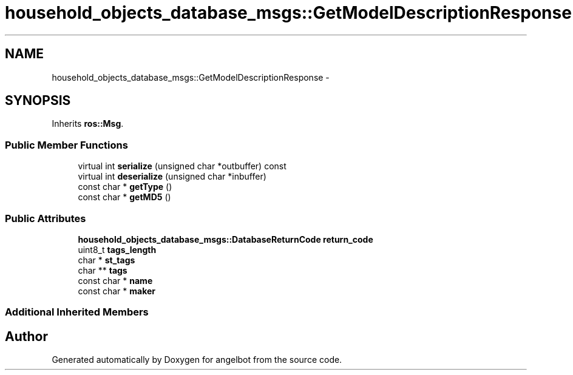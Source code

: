 .TH "household_objects_database_msgs::GetModelDescriptionResponse" 3 "Sat Jul 9 2016" "angelbot" \" -*- nroff -*-
.ad l
.nh
.SH NAME
household_objects_database_msgs::GetModelDescriptionResponse \- 
.SH SYNOPSIS
.br
.PP
.PP
Inherits \fBros::Msg\fP\&.
.SS "Public Member Functions"

.in +1c
.ti -1c
.RI "virtual int \fBserialize\fP (unsigned char *outbuffer) const "
.br
.ti -1c
.RI "virtual int \fBdeserialize\fP (unsigned char *inbuffer)"
.br
.ti -1c
.RI "const char * \fBgetType\fP ()"
.br
.ti -1c
.RI "const char * \fBgetMD5\fP ()"
.br
.in -1c
.SS "Public Attributes"

.in +1c
.ti -1c
.RI "\fBhousehold_objects_database_msgs::DatabaseReturnCode\fP \fBreturn_code\fP"
.br
.ti -1c
.RI "uint8_t \fBtags_length\fP"
.br
.ti -1c
.RI "char * \fBst_tags\fP"
.br
.ti -1c
.RI "char ** \fBtags\fP"
.br
.ti -1c
.RI "const char * \fBname\fP"
.br
.ti -1c
.RI "const char * \fBmaker\fP"
.br
.in -1c
.SS "Additional Inherited Members"


.SH "Author"
.PP 
Generated automatically by Doxygen for angelbot from the source code\&.
